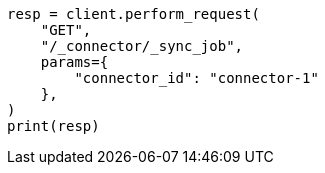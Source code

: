 // This file is autogenerated, DO NOT EDIT
// connector/apis/list-connector-sync-jobs-api.asciidoc:71

[source, python]
----
resp = client.perform_request(
    "GET",
    "/_connector/_sync_job",
    params={
        "connector_id": "connector-1"
    },
)
print(resp)
----
